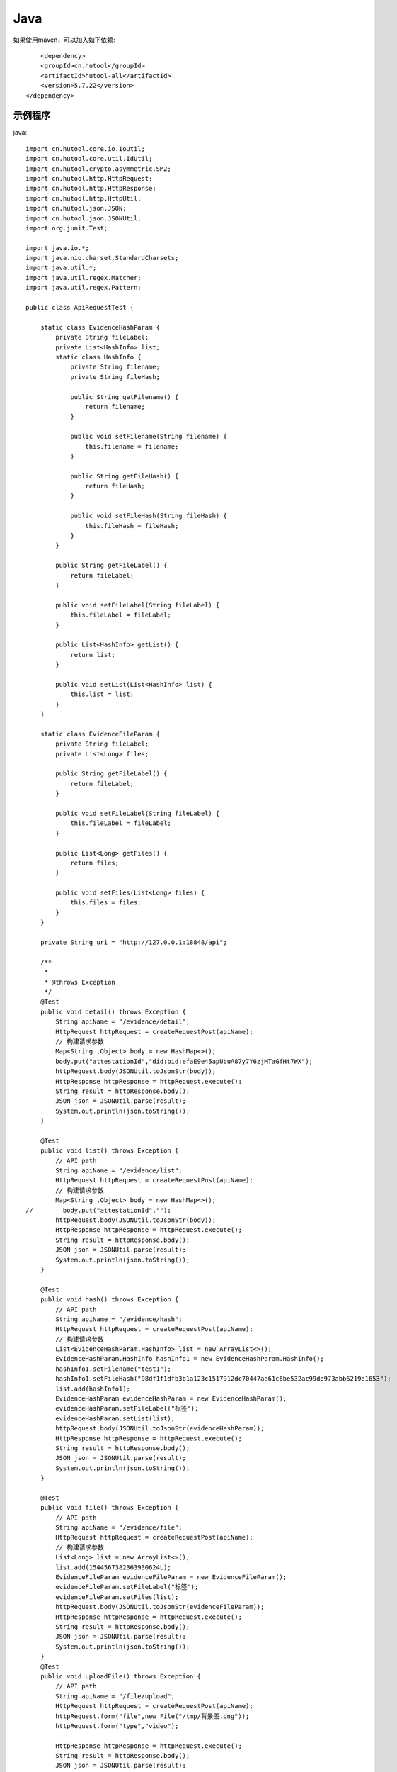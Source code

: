 Java
=================

如果使用maven，可以加入如下依赖::

	<dependency>
        <groupId>cn.hutool</groupId>
        <artifactId>hutool-all</artifactId>
        <version>5.7.22</version>
    </dependency>


示例程序
------------------

java::


    import cn.hutool.core.io.IoUtil;
    import cn.hutool.core.util.IdUtil;
    import cn.hutool.crypto.asymmetric.SM2;
    import cn.hutool.http.HttpRequest;
    import cn.hutool.http.HttpResponse;
    import cn.hutool.http.HttpUtil;
    import cn.hutool.json.JSON;
    import cn.hutool.json.JSONUtil;
    import org.junit.Test;

    import java.io.*;
    import java.nio.charset.StandardCharsets;
    import java.util.*;
    import java.util.regex.Matcher;
    import java.util.regex.Pattern;

    public class ApiRequestTest {

        static class EvidenceHashParam {
            private String fileLabel;
            private List<HashInfo> list;
            static class HashInfo {
                private String filename;
                private String fileHash;

                public String getFilename() {
                    return filename;
                }

                public void setFilename(String filename) {
                    this.filename = filename;
                }

                public String getFileHash() {
                    return fileHash;
                }

                public void setFileHash(String fileHash) {
                    this.fileHash = fileHash;
                }
            }

            public String getFileLabel() {
                return fileLabel;
            }

            public void setFileLabel(String fileLabel) {
                this.fileLabel = fileLabel;
            }

            public List<HashInfo> getList() {
                return list;
            }

            public void setList(List<HashInfo> list) {
                this.list = list;
            }
        }

        static class EvidenceFileParam {
            private String fileLabel;
            private List<Long> files;

            public String getFileLabel() {
                return fileLabel;
            }

            public void setFileLabel(String fileLabel) {
                this.fileLabel = fileLabel;
            }

            public List<Long> getFiles() {
                return files;
            }

            public void setFiles(List<Long> files) {
                this.files = files;
            }
        }

        private String uri = "http://127.0.0.1:18848/api";

        /**
         *
         * @throws Exception
         */
        @Test
        public void detail() throws Exception {
            String apiName = "/evidence/detail";
            HttpRequest httpRequest = createRequestPost(apiName);
            // 构建请求参数
            Map<String ,Object> body = new HashMap<>();
            body.put("attestationId","did:bid:efaE9e45apUbuA87y7Y6zjMTaGfHt7WX");
            httpRequest.body(JSONUtil.toJsonStr(body));
            HttpResponse httpResponse = httpRequest.execute();
            String result = httpResponse.body();
            JSON json = JSONUtil.parse(result);
            System.out.println(json.toString());
        }

        @Test
        public void list() throws Exception {
            // API path
            String apiName = "/evidence/list";
            HttpRequest httpRequest = createRequestPost(apiName);
            // 构建请求参数
            Map<String ,Object> body = new HashMap<>();
    //        body.put("attestationId","");
            httpRequest.body(JSONUtil.toJsonStr(body));
            HttpResponse httpResponse = httpRequest.execute();
            String result = httpResponse.body();
            JSON json = JSONUtil.parse(result);
            System.out.println(json.toString());
        }

        @Test
        public void hash() throws Exception {
            // API path
            String apiName = "/evidence/hash";
            HttpRequest httpRequest = createRequestPost(apiName);
            // 构建请求参数
            List<EvidenceHashParam.HashInfo> list = new ArrayList<>();
            EvidenceHashParam.HashInfo hashInfo1 = new EvidenceHashParam.HashInfo();
            hashInfo1.setFilename("test1");
            hashInfo1.setFileHash("98df1f1dfb3b1a123c1517912dc70447aa61c6be532ac99de973abb6219e1653");
            list.add(hashInfo1);
            EvidenceHashParam evidenceHashParam = new EvidenceHashParam();
            evidenceHashParam.setFileLabel("标签");
            evidenceHashParam.setList(list);
            httpRequest.body(JSONUtil.toJsonStr(evidenceHashParam));
            HttpResponse httpResponse = httpRequest.execute();
            String result = httpResponse.body();
            JSON json = JSONUtil.parse(result);
            System.out.println(json.toString());
        }

        @Test
        public void file() throws Exception {
            // API path
            String apiName = "/evidence/file";
            HttpRequest httpRequest = createRequestPost(apiName);
            // 构建请求参数
            List<Long> list = new ArrayList<>();
            list.add(1544567382363930624L);
            EvidenceFileParam evidenceFileParam = new EvidenceFileParam();
            evidenceFileParam.setFileLabel("标签");
            evidenceFileParam.setFiles(list);
            httpRequest.body(JSONUtil.toJsonStr(evidenceFileParam));
            HttpResponse httpResponse = httpRequest.execute();
            String result = httpResponse.body();
            JSON json = JSONUtil.parse(result);
            System.out.println(json.toString());
        }
        @Test
        public void uploadFile() throws Exception {
            // API path
            String apiName = "/file/upload";
            HttpRequest httpRequest = createRequestPost(apiName);
            httpRequest.form("file",new File("/tmp/背景图.png"));
            httpRequest.form("type","video");

            HttpResponse httpResponse = httpRequest.execute();
            String result = httpResponse.body();
            JSON json = JSONUtil.parse(result);
            System.out.println(json.toString());
        }
        @Test
        public void download() throws Exception {
            // API path
            String apiName = "/file/download/1529707935276466176";
            HttpRequest httpRequest = createRequestGet(apiName);

            HttpResponse httpResponse = httpRequest.execute();
            String header = httpResponse.header("Content-Disposition");
            Pattern pattern = Pattern.compile(".*filename=\"(.*)\".*");
            Matcher matcher = pattern.matcher(header);
            String fileName = "";
            if (matcher.matches()) {
                fileName = matcher.group(1);
            }
            byte[] bytes = httpResponse.bodyBytes();
            IoUtil.write(new FileOutputStream("/tmp/" + fileName),true,bytes);
        }

        private HttpRequest createRequestPost(String apiName) throws Exception {
            // 构建请求
            HttpRequest httpRequest = HttpUtil.createPost(uri + apiName);
            setHttpRequestHeaders(httpRequest);
            return httpRequest;
        }
        private HttpRequest createRequestGet(String apiName) throws Exception {
            // 构建请求
            HttpRequest httpRequest = HttpUtil.createGet(uri + apiName);
            setHttpRequestHeaders(httpRequest);
            return httpRequest;
        }

        private HttpRequest setHttpRequestHeaders(HttpRequest httpRequest) throws Exception {
            // RSA私钥文件路径
            String privateKey = "308193020100301306072a8648ce3d020106082a811ccf5501822d047930770201010420ab398da2bb9268c226f4c5908e94841ca6d254a90cf6e66ad848c8e01ee86d33a00a06082a811ccf5501822da144034200049ab45581431741df119e74c8699fd2cb70caeda3c6f05383dd8b4294f3ff5f3c2d7959877584ec884b75a09af99aa69d69c17f6e3018283d0452cbd0debd5262";
            // 请求头
            String requestId = IdUtil.simpleUUID();
            String accessKey = "9d82aeae8c9b4c479715fc2923619472";
            String nonce = String.valueOf(System.currentTimeMillis() / 1000);

            //待签名数据 = requestId+accessKey+nonce
            String data = requestId + accessKey + nonce;
            // 开始签名
            SM2 sm2 = new SM2(privateKey,null);
            sm2.setMode(SM2Engine.Mode.C1C2C3);
            sm2.usePlainEncoding();
            // 签名使用Base64编码后得到的值即为请求头中signature字段的值
            String signatureData = Base64.getEncoder().encodeToString(sm2.sign(data.getBytes(StandardCharsets.UTF_8)));
            // 构建请求头
            Map<String ,String> headers = new HashMap<>();
            headers.put("request_id", requestId);
            headers.put("access_key", accessKey);
            headers.put("nonce",nonce);
            headers.put("signature",signatureData);
            httpRequest.addHeaders(headers);
            return httpRequest;
        }


    }


